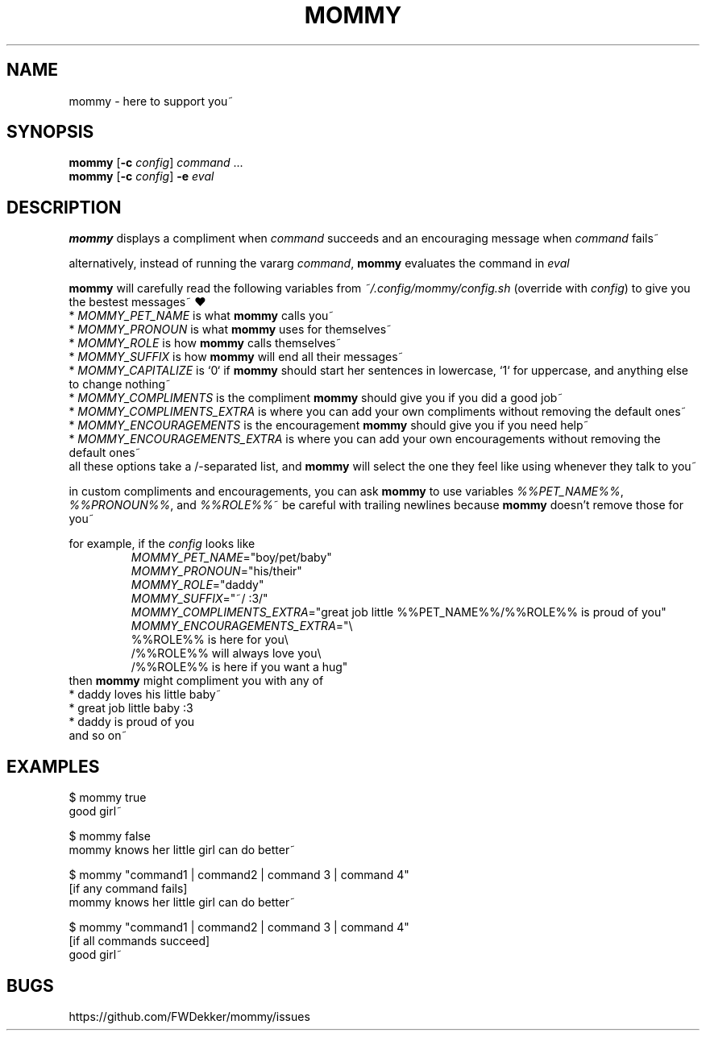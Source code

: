 .TH MOMMY "1" "2023-01-29" "mommy %%VERSION_NUMBER%%" "User Commands"


.SH NAME
mommy - here to support you~


.SH SYNOPSIS
\fBmommy\fP [\fB\-c\fP \fIconfig\fP] \fIcommand\fP ...
.br
\fBmommy\fP [\fB\-c\fP \fIconfig\fP] \fB-e\fP \fIeval\fP


.SH DESCRIPTION
\fBmommy\fP displays a compliment when \fIcommand\fP succeeds and an encouraging message when \fIcommand\fP fails~

alternatively, instead of running the vararg \fIcommand\fP, \fBmommy\fP evaluates the command in \fIeval\fP

.PP
\fBmommy\fP will carefully read the following variables from \fI~/.config/mommy/config.sh\fP (override with
\fIconfig\fP) to give you the bestest messages~ ❤
.br
* \fIMOMMY_PET_NAME\fP is what \fBmommy\fP calls you~
.br
* \fIMOMMY_PRONOUN\fP is what \fBmommy\fP uses for themselves~
.br
* \fIMOMMY_ROLE\fP is how \fBmommy\fP calls themselves~
.br
* \fIMOMMY_SUFFIX\fP is how \fBmommy\fP will end all their messages~
.br
* \fIMOMMY_CAPITALIZE\fP is `0` if \fBmommy\fP should start her sentences in lowercase, `1` for uppercase, and anything
else to change nothing~
.br
* \fIMOMMY_COMPLIMENTS\fP is the compliment \fBmommy\fP should give you if you did a good job~
.br
* \fIMOMMY_COMPLIMENTS_EXTRA\fP is where you can add your own compliments without removing the default ones~
.br
* \fIMOMMY_ENCOURAGEMENTS\fP is the encouragement \fBmommy\fP should give you if you need help~
.br
* \fIMOMMY_ENCOURAGEMENTS_EXTRA\fP is where you can add your own encouragements without removing the default ones~
.br
all these options take a /-separated list, and \fBmommy\fP will select the one they feel like using whenever they talk
to you~

.PP
in custom compliments and encouragements, you can ask \fBmommy\fP to use variables \fI%%PET_NAME%%\fP,
\fI%%PRONOUN%%\fP, and \fI%%ROLE%%\fP~
be careful with trailing newlines because \fBmommy\fP doesn't remove those for you~

.PP
for example, if the \fIconfig\fP looks like
.RS
.br
\fIMOMMY_PET_NAME\fP="boy/pet/baby"
.br
\fIMOMMY_PRONOUN\fP="his/their"
.br
\fIMOMMY_ROLE\fP="daddy"
.br
\fIMOMMY_SUFFIX\fP="~/ :3/"
.br
\fIMOMMY_COMPLIMENTS_EXTRA\fP="great job little %%PET_NAME%%/%%ROLE%% is proud of you"
.br
\fIMOMMY_ENCOURAGEMENTS_EXTRA\fP="\\
.br
%%ROLE%% is here for you\\
.br
/%%ROLE%% will always love you\\
.br
/%%ROLE%% is here if you want a hug"
.RE
then \fBmommy\fP might compliment you with any of
.br
* daddy loves his little baby~
.br
* great job little baby :3
.br
* daddy is proud of you
.br
and so on~


.SH EXAMPLES
.PP
$ mommy true
.br
good girl~

.PP
$ mommy false
.br
mommy knows her little girl can do better~

.PP
$ mommy "command1 | command2 | command 3 | command 4"
.br
[if any command fails]
.br
mommy knows her little girl can do better~

.PP
$ mommy "command1 | command2 | command 3 | command 4"
.br
[if all commands succeed]
.br
good girl~


.SH BUGS
https://github.com/FWDekker/mommy/issues
